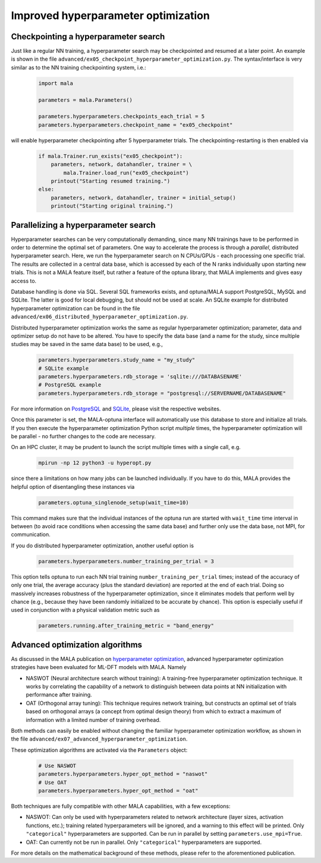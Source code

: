 .. _advanced hyperparams:

Improved hyperparameter optimization
=====================================

Checkpointing a hyperparameter search
*************************************

Just like a regular NN training, a hyperparameter search may be checkpointed
and resumed at a later point. An example is shown in the file
``advanced/ex05_checkpoint_hyperparameter_optimization.py``.
The syntax/interface is very similar as to the NN training checkpointing
system, i.e.:

      .. code-block:: python

            import mala

            parameters = mala.Parameters()

            parameters.hyperparameters.checkpoints_each_trial = 5
            parameters.hyperparameters.checkpoint_name = "ex05_checkpoint"

will enable hyperparameter checkpointing after 5 hyperparameter trials.
The checkpointing-restarting is then enabled via

      .. code-block:: python

            if mala.Trainer.run_exists("ex05_checkpoint"):
                parameters, network, datahandler, trainer = \
                    mala.Trainer.load_run("ex05_checkpoint")
                printout("Starting resumed training.")
            else:
                parameters, network, datahandler, trainer = initial_setup()
                printout("Starting original training.")

Parallelizing a hyperparameter search
**************************************

Hyperparameter searches can be very computationally demanding, since many
NN trainings have to be performed in order to determine the optimal set
of parameters. One way to accelerate the process is through a
*parallel*, distributed hyperparameter search. Here, we run the hyperparameter
search on N CPUs/GPUs - each processing one specific trial. The results
are collected in a central data base, which is accessed by each of the N
ranks individually upon starting new trials. This is not a MALA feature itself,
but rather a feature of the optuna library, that MALA implements and
gives easy access to.

Database handling is done via SQL. Several SQL frameworks exists, and
optuna/MALA support PostgreSQL, MySQL and SQLite. The latter is good for local
debugging, but should not be used at scale. An SQLite example for distributed
hyperparameter optimization can be found in the file
``advanced/ex06_distributed_hyperparameter_optimization.py``.

Distributed hyperparameter optimization works the same as regular
hyperparameter optimization; parameter, data and optimizer setup do not have
to be altered. You have to specify the data base (and a name for the
study, since multiple studies may be saved in the same data base) to be used,
e.g.,

      .. code-block:: python

            parameters.hyperparameters.study_name = "my_study"
            # SQLite example
            parameters.hyperparameters.rdb_storage = 'sqlite:///DATABASENAME'
            # PostgreSQL example
            parameters.hyperparameters.rdb_storage = "postgresql://SERVERNAME/DATABASENAME"

For more information on `PostgreSQL <https://www.postgresql.org/>`_ and
`SQLite <https://www.sqlite.org/index.html>`_, please visit the respective
websites.

Once this parameter is set, the MALA-optuna interface will automatically use
this database to store and initialize all trials. If you then execute the
hyperparameter optimization Python script *multiple* times, the hyperparameter
optimization will be parallel - no further changes to the code are necessary.

On an HPC cluster, it may be prudent to launch the script multiple times
with a single call, e.g.

      .. code-block:: bash

            mpirun -np 12 python3 -u hyperopt.py

since there a limitations on how many jobs can be launched individually.
If you have to do this, MALA provides the helpful option of disentangling these
instances via

      .. code-block:: python

            parameters.optuna_singlenode_setup(wait_time=10)

This command makes sure that the individual instances of the optuna run
are started with ``wait_time`` time interval in between (to avoid race
conditions when accessing the same data base) and further only use the data
base, not MPI, for communication.

If you do distributed hyperparameter optimization, another useful option
is

      .. code-block:: python

            parameters.hyperparameters.number_training_per_trial = 3

This option tells optuna to run each NN trial training
``number_training_per_trial`` times; instead of the accuracy of only one
trial, the average accuracy (plus the standard deviation) are reported at the
end of each trial. Doing so massively increases robustness of the
hyperparameter optimization, since it eliminates models that perform well
by chance (e.g., because they have been randomly initialized to be accurate
by chance). This option is especially useful if used in conjunction with
a physical validation metric such as

      .. code-block:: python

            parameters.running.after_training_metric = "band_energy"

Advanced optimization algorithms
********************************

As discussed in the MALA publication on
`hyperparameter optimization <https://doi.org/10.1088/2632-2153/ac9956>`_,
advanced hyperparameter optimization strategies have been evaluated for
ML-DFT models with MALA. Namely

* NASWOT (Neural architecture search without training):
  A training-free hyperparameter optimization technique. It works by
  correlating the capability of a network to distinguish between data points
  at NN initialization with performance after training.
* OAT (Orthogonal array tuning):
  This technique requires network training, but constructs an optimal set
  of trials based on orthogonal arrays (a concept from optimal design theory)
  from which to extract a maximum of information with a limited number of
  training overhead.

Both methods can easily be enabled without changing the familiar hyperparameter
optimization workflow, as shown in the file
``advanced/ex07_advanced_hyperparameter_optimization``.

These optimization algorithms are activated via the ``Parameters`` object:

      .. code-block:: python

            # Use NASWOT
            parameters.hyperparameters.hyper_opt_method = "naswot"
            # Use OAT
            parameters.hyperparameters.hyper_opt_method = "oat"

Both techniques are fully compatible with other MALA capabilities, with
a few exceptions:

* NASWOT: Can only be used with hyperparameters related to network architecture
  (layer sizes, activation functions, etc.); training related hyperparameters
  will be ignored, and a warning to this effect will be printed. Only
  ``"categorical"`` hyperparameters are supported. Can be run in parallel by
  setting ``parameters.use_mpi=True``.
* OAT: Can currently not be run in parallel. Only
  ``"categorical"`` hyperparameters are supported.

For more details on the mathematical background of these methods, please refer
to the aforementioned publication.



